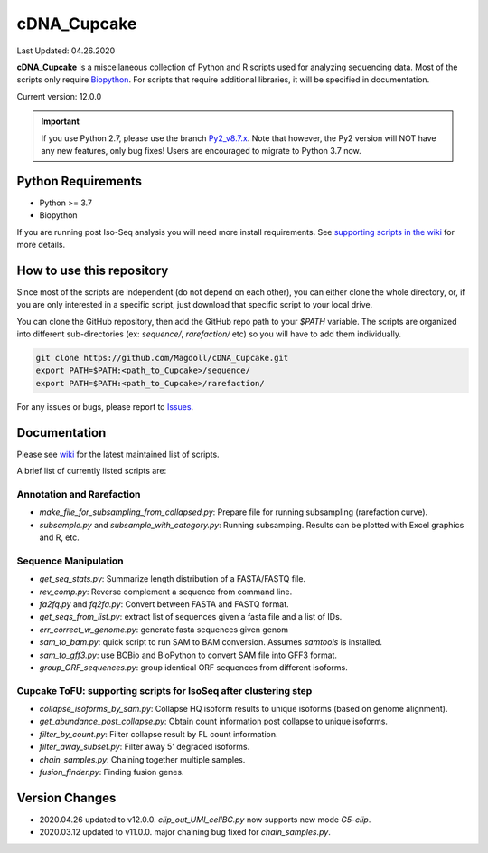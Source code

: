 cDNA_Cupcake
============

.. image:: https://github.com/Magdoll/images_public/blob/master/logos/Cupcake_logo.png

Last Updated: 04.26.2020

**cDNA_Cupcake** is a miscellaneous collection of Python and R scripts used
for analyzing sequencing data. Most of the scripts only require
`Biopython <http://biopython.org/wiki/Download)>`_. For scripts that require
additional libraries, it will be specified in documentation.

Current version: 12.0.0

.. important::

    If you use Python 2.7, please use the branch `Py2_v8.7.x <https://github.com/Magdoll/cDNA_Cupcake/tree/Py2_v8.7.x>`_. Note that however, the Py2 version will NOT have any new features, only bug fixes! Users are encouraged to migrate to Python 3.7 now.


Python Requirements
-------------------

* Python >= 3.7
* Biopython


If you are running post Iso-Seq analysis you will need more install
requirements. See `supporting scripts in the wiki <https://github.com/Magdoll/cDNA_Cupcake/wiki/Cupcake-ToFU%3A-supporting-scripts-for-Iso-Seq-after-clustering-step>`_
for more details.

How to use this repository
--------------------------

.. Fix this to cover module installation

Since most of the scripts are independent (do not depend on each other),
you can either clone the whole directory, or, if you are only interested in a
specific script, just download that specific script to your local drive.

You can clone the GitHub repository, then add the GitHub repo path to your
`$PATH` variable. The scripts are organized into different sub-directories
(ex: `sequence/`, `rarefaction/` etc) so you will have to add them individually.

.. code-block:: bash

    git clone https://github.com/Magdoll/cDNA_Cupcake.git
    export PATH=$PATH:<path_to_Cupcake>/sequence/
    export PATH=$PATH:<path_to_Cupcake>/rarefaction/


For any issues or bugs, please report to `Issues <https://github.com/Magdoll/cDNA_Cupcake/issues>`_.

Documentation
-------------

Please see `wiki <https://github.com/Magdoll/cDNA_Cupcake/wiki)>`_ for the latest maintained list of scripts.

A brief list of currently listed scripts are:

Annotation and Rarefaction
~~~~~~~~~~~~~~~~~~~~~~~~~~

* `make_file_for_subsampling_from_collapsed.py`: Prepare file for running subsampling (rarefaction curve).
* `subsample.py` and `subsample_with_category.py`: Running subsamping. Results can be plotted with Excel graphics and R, etc.

Sequence Manipulation
~~~~~~~~~~~~~~~~~~~~~

* `get_seq_stats.py`: Summarize length distribution of a FASTA/FASTQ file.
* `rev_comp.py`: Reverse complement a sequence from command line.
* `fa2fq.py` and `fq2fa.py`: Convert between FASTA and FASTQ format.
* `get_seqs_from_list.py`: extract list of sequences given a fasta file and a list of IDs.
* `err_correct_w_genome.py`: generate fasta sequences given genom
* `sam_to_bam.py`: quick script to run SAM to BAM conversion. Assumes `samtools` is installed.
* `sam_to_gff3.py`: use BCBio and BioPython to convert SAM file into GFF3 format.
* `group_ORF_sequences.py`: group identical ORF sequences from different isoforms.

Cupcake ToFU: supporting scripts for IsoSeq after clustering step
~~~~~~~~~~~~~~~~~~~~~~~~~~~~~~~~~~~~~~~~~~~~~~~~~~~~~~~~~~~~~~~~~

* `collapse_isoforms_by_sam.py`: Collapse HQ isoform results to unique isoforms (based on genome alignment).
* `get_abundance_post_collapse.py`: Obtain count information post collapse to unique isoforms.
* `filter_by_count.py`: Filter collapse result by FL count information.
* `filter_away_subset.py`: Filter away 5' degraded isoforms.
* `chain_samples.py`: Chaining together multiple samples.
* `fusion_finder.py`: Finding fusion genes.


Version Changes
---------------

* 2020.04.26 updated to v12.0.0. `clip_out_UMI_cellBC.py` now supports new mode `G5-clip`.

* 2020.03.12 updated to v11.0.0. major chaining bug fixed for `chain_samples.py`.

.. raw:: html

    <details>
    <summary>Click to see older version logs</summary>

    2020.01.31 updated to v10.0.1. fixed typo in `collapse_isoforms_by_sam.py`

    2020.01.27 updated to v10.0.0. `chain_samples.py` now supported multithreading via `--cpus` option, also fixed chain bugs related to 3' differences.

    2019.12.30 updated to v9.2.0. fixed support for running `run_preCluster.py` that is used by Cogent.

    2019.12.18 updated to v9.1.1. changed `bcbiogff` dependency to `bcbio-gff` in `setup.py`.

    2019.12.18 updated to v9.1.0. added fasta support for `filter_away_subset.py` and `filter_by_count.py`.

    2019.12.09 updated to v9.0.3. fixed geneid display issue with PB.X.Y in GFF output for collapse.

    2019.10.02 updated to v9.0.2. updated collapse script series parameters to fit with isoseq3 output.

    2019.10.02 updated to v9.0.1. bug fix on fasta output in `dedup_FLNC_per_cluster.py`. removed pbcore dependency so Py3 fully usable for single cell scripts!

    2019.09.25 updated to v8.7.0. `clip_out_UMI_cellBC.py` supports unusual 10X 5' end single cell schema.

    2019.09.24 updated to v8.6. `cupcake.io.GFF.py` now supports `gene_id` write out.

    2019.09.16 updated to v8.5. fixed `collapse_isoforms_by_sam.py` incorrect behavior in fuzzy chain

    2019.08.20 updated to v8.4. `run_phaser.py` dependncy is pyvcf, not bio-vcf.

    2019.08.19 updated to v8.3. removed bug testing code in cupcake preclustering.

    2019.07.26 updated to v8.2. `subsample.py` now uses `min_fl_count` cutoff in count setup. also added `subsample_with_category.py`

    2019.07.25 updated to v8.1. `sam_to_gff3.py` modified to work with SQANTI2 (v3.3+) changes

    2019.07.02 updated to v8.0. `cupcake.io.GFF.GTF` now can handle missing transcript_name field

    2019.06.25 updated to v7.9. fixed minor dict issue with `demux_by_barcode_groups.py`

    2019.06.21 updated to v7.8. fixed `demux_by_barcode_groups.py` tab/space mixing issue.

    2019.06.20 updated to v7.7. fixed chromosome output error in `chain_fusion_samples.py`.

    2019.06.07 updated to v7.6. changed preClustering to include "tucked" sequences

    2019.06.03 updated to v7.5. added `summarize_byloci_results.py` and `collect_all_vcf.py` in phasing/ for IsoPhase.

    2019.05.28 updated to v7.4. fixed `select_loci_to_phase.py` to work for short genomes.

    2019.05.22 updated to v7.3. made `calc_expected_accuracy_from_fastq.py` and `filter_lq_isoforms.py` work for FLNC. Also added 0-bp exon filter for collapse script.

    2019.04.30 updated to v7.2. fixed warning/bug in `coordinate_mapper.py` by use `str()` instead of `.tostring()` for Bio.Seq objects.

    2019.04.30 updated to v7.1. added `group_ORF_sequences.py` for grouping ORF predictions.

    2019.04.08 updated to v7.0. fixed `summarize_sample_GFF_junctions.py` for newline error.

    2019.03.27 updated to v6.9. fixed `clip_out_UMI_cellBC.py` to properly handle 0-length UMIs or BCs (but not both).

    2019.03.19 updated to v6.8. fixed `phasing.io.SAMMPileUpReader.py` for cov 0 returns

    2019.03.14 updated to v6.7. added `sam_to_collapsed_gff.py`

    2019.03.11 updated to v6.6. temp support of lazy  BED reader in BED.py

    2019.02.25 updated to v6.5. fixed `filter_away_subset.py` to handle edge case where the shorter one is monoexonic.

    2019.01.31 updated to v6.4. fixed junction 6-field support in `scrub_sample_GFF_junctions.py`.

    2019.01.30 updated to v6.3. fixed typo in `summarize_sample_GFF_junctions.py`.

    2019.01.12 updated to v6.2. added first version of IsoPhase scripts.

    2018.10.29 updated to v6.1. changed confusing param name in `chain_samples.py` to `--dun-merge-5-shorter`

    2018.10.29 updated to v6.0. added `demux_by_barcode_group.txt` for creating demultiplexed GFF (and FASTX) from demux count files.

    2018.10.15 updated to v5.11. `sam_to_gff3.py` updated to allow `source` param.

    2018.10.12 updated to v5.10. collapse scripts further handles isoseq3 with mapping formats.

    2018.08.30 updated to v5.9. have collapse script handle isoseq3 formats correctly in get_fl_from_id().

    2018.08.01 updated to v5.8. (also tagged as `cupcake_v5.8`) fixed `sam_to_gff3.py` to output GFF3 correctly, also refreshed BioReaders.py in sequence/ to be up-to-date with cupcake/io version.

    2018.07.16 updated to v5.7. added `sam_to_bam.py` and `sam_to_gff3.py` (requires BCBio)

    2018.07.13 updated to v5.6. fixed polyA length bug in make classify report for isoseq3.

    2018.06.29 updated to v5.4. collapse,fusion,abundance,demux now works with isoseq3 output.

    2018.03.29 updated to v5.3. Update to work with pitchfork SA5.1

    2018.03.12 updated to v5.2. Fixed over-collapsing genes in collapse script. Now processing strands separately in correct manner.

    2017.11.06 updated to v4.1. pCS merge incorrect in `chain_samples.py`. Fixed.

    2017.10.31 updated to v4.0. pCS merge incorrect in `run_preCluster.py`. Fixed.

    2017.10.10 updated to v3.9. Merged pCS branch (`--dun_use_partial`) and cdunn's random seed.

    2017.09.25 updated to v3.7. Fixed minor printing error in `scrubbed.group.txt` for `scrub_sample_GFF_junctions.py`.

.. raw:: html

    </details>
